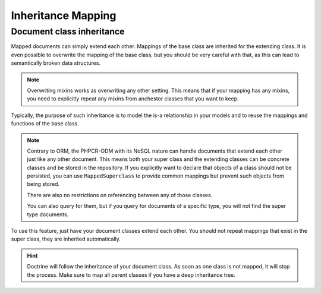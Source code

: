 Inheritance Mapping
===================

Document class inheritance
--------------------------

Mapped documents can simply extend each other. Mappings of the base class are
inherited for the extending class. It is even possible to overwrite the mapping
of the base class, but you should be very careful with that, as this can lead
to semantically broken data structures.

.. note::

    Overwriting mixins works as overwriting any other setting. This means that
    if your mapping has any mixins, you need to explicitly repeat any mixins
    from anchestor classes that you want to keep.

Typically, the purpose of such inheritance is to model the is-a relationship in
your models and to reuse the mappings and functions of the base class.


.. note::

    Contrary to ORM, the PHPCR-ODM with its NoSQL nature can handle documents
    that extend each other just like any other document. This means both
    your super class and the extending classes can be concrete classes and
    be stored in the repository. If you explicitly want to declare that objects
    of a class should not be persisted, you can use ``MappedSuperclass`` to
    provide common mappings but prevent such objects from being stored.

    There are also no restrictions on referencing between any of those classes.

    You can also query for them, but if you query for documents of a specific
    type, you will not find the super type documents.

To use this feature, just have your document classes extend each other. You should not
repeat mappings that exist in the super class, they are inherited automatically.

.. hint::

    Doctrine will follow the inheritance of your document class. As soon as one
    class is not mapped, it will stop the process. Make sure to map all parent
    classes if you have a deep inheritance tree.
